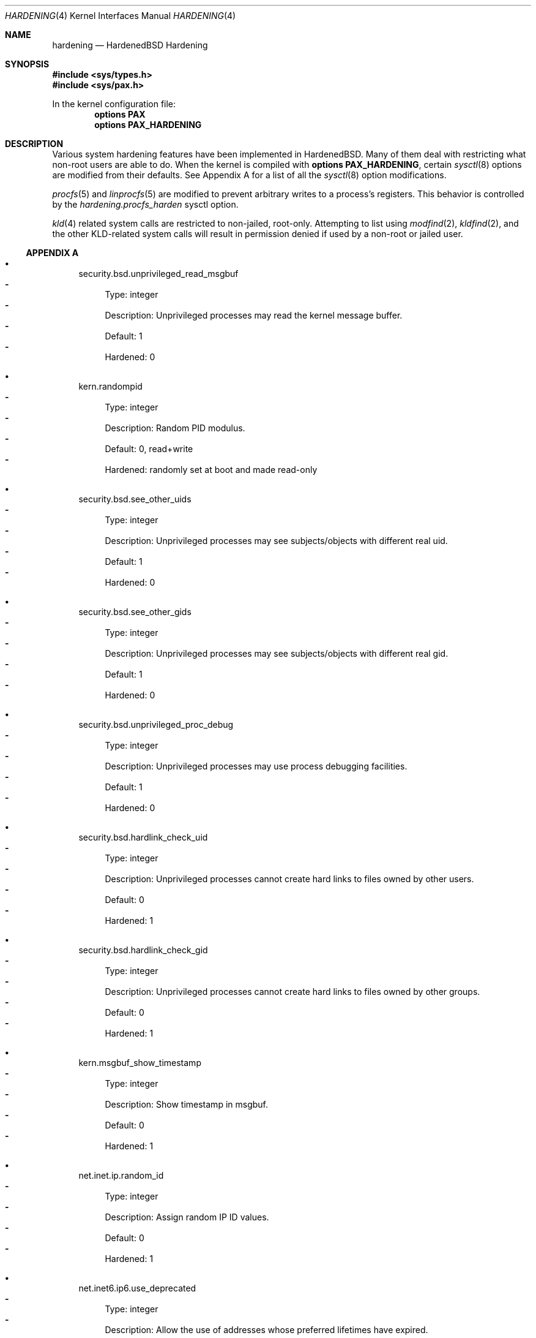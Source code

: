 .\"-
.\" Copyright (c) 2016 Shawn Webb <shawn.webb@hardenedbsd.org>
.\" All rights reserved.
.\"
.\" Redistribution and use in source and binary forms, with or without
.\" modification, are permitted provided that the following conditions
.\" are met:
.\" 1. Redistributions of source code must retain the above copyright
.\"    notice, this list of conditions and the following disclaimer.
.\" 2. Redistributions in binary form must reproduce the above copyright
.\"    notice, this list of conditions and the following disclaimer in the
.\"    documentation and/or other materials provided with the distribution.
.\"
.\" THIS SOFTWARE IS PROVIDED BY THE AUTHOR AND CONTRIBUTORS ``AS IS'' AND
.\" ANY EXPRESS OR IMPLIED WARRANTIES, INCLUDING, BUT NOT LIMITED TO, THE
.\" IMPLIED WARRANTIES OF MERCHANTABILITY AND FITNESS FOR A PARTICULAR PURPOSE
.\" ARE DISCLAIMED.  IN NO EVENT SHALL THE AUTHOR OR CONTRIBUTORS BE LIABLE
.\" FOR ANY DIRECT, INDIRECT, INCIDENTAL, SPECIAL, EXEMPLARY, OR CONSEQUENTIAL
.\" DAMAGES (INCLUDING, BUT NOT LIMITED TO, PROCUREMENT OF SUBSTITUTE GOODS
.\" OR SERVICES; LOSS OF USE, DATA, OR PROFITS; OR BUSINESS INTERRUPTION)
.\" HOWEVER CAUSED AND ON ANY THEORY OF LIABILITY, WHETHER IN CONTRACT, STRICT
.\" LIABILITY, OR TORT (INCLUDING NEGLIGENCE OR OTHERWISE) ARISING IN ANY WAY
.\" OUT OF THE USE OF THIS SOFTWARE, EVEN IF ADVISED OF THE POSSIBILITY OF
.\" SUCH DAMAGE.
.\"
.\" $FreeBSD$
.\"
.Dd April 30, 2016
.Dt HARDENING 4
.Os
.Sh NAME
.Nm hardening
.Nd HardenedBSD Hardening
.Sh SYNOPSIS
.In sys/types.h
.In sys/pax.h
.Pp
In the kernel configuration file:
.Cd "options PAX"
.Cd "options PAX_HARDENING"
.Sh DESCRIPTION
Various system hardening features have been implemented in
HardenedBSD.
Many of them deal with restricting what non-root users are able to do.
When the kernel is compiled with
.Cd options PAX_HARDENING ,
certain
.Xr sysctl 8
options are modified from their defaults.
See Appendix A for a list of all the
.Xr sysctl 8
option modifications.
.Pp
.Xr procfs 5
and
.Xr linprocfs 5
are modified to prevent arbitrary writes to a process's registers.
This behavior is controlled by the
.Fa hardening.procfs_harden
sysctl option.
.Pp
.Xr kld 4
related system calls are restricted to non-jailed, root-only.
Attempting to list using
.Xr modfind 2 ,
.Xr kldfind 2 ,
and the other KLD-related system calls will result in permission
denied if used by a non-root or jailed user.
.Ss APPENDIX A
.Bl -bullet
.It
security.bsd.unprivileged_read_msgbuf
.Bl -dash -compact
.It
Type: integer
.It
Description: Unprivileged processes may read the kernel message
buffer.
.It
Default: 1
.It
Hardened: 0
.El
.It
kern.randompid
.Bl -dash -compact
.It
Type: integer
.It
Description: Random PID modulus.
.It
Default: 0, read+write
.It
Hardened: randomly set at boot and made read-only
.El
.It
security.bsd.see_other_uids
.Bl -dash -compact
.It
Type: integer
.It
Description: Unprivileged processes may see subjects/objects with
different real uid.
.It
Default: 1
.It
Hardened: 0
.El
.It
security.bsd.see_other_gids
.Bl -dash -compact
.It
Type: integer
.It
Description: Unprivileged processes may see subjects/objects with
different real gid.
.It
Default: 1
.It
Hardened: 0
.El
.It
security.bsd.unprivileged_proc_debug
.Bl -dash -compact
.It
Type: integer
.It
Description: Unprivileged processes may use process debugging
facilities.
.It
Default: 1
.It
Hardened: 0
.El
.It
security.bsd.hardlink_check_uid
.Bl -dash -compact
.It
Type: integer
.It
Description: Unprivileged processes cannot create hard links to files
owned by other users.
.It
Default: 0
.It
Hardened: 1
.El
.It
security.bsd.hardlink_check_gid
.Bl -dash -compact
.It
Type: integer
.It
Description: Unprivileged processes cannot create hard links to files
owned by other groups.
.It
Default: 0
.It
Hardened: 1
.El
.It
kern.msgbuf_show_timestamp
.Bl -dash -compact
.It
Type: integer
.It
Description: Show timestamp in msgbuf.
.It
Default: 0
.It
Hardened: 1
.El
.It
net.inet.ip.random_id
.Bl -dash -compact
.It
Type: integer
.It
Description: Assign random IP ID values.
.It
Default: 0
.It
Hardened: 1
.El
.It
net.inet6.ip6.use_deprecated
.Bl -dash -compact
.It
Type: integer
.It
Description: Allow the use of addresses whose preferred lifetimes
have expired.
.It
Default: 1
.It
Hardened: 0
.El
.It
net.inet6.ip6.use_tempaddr
.Bl -dash -compact
.It
Type: integer
.It
Description: Create RFC3041 temporary addresses for autoconfigured
addresses.
.It
Default: 0
.It
Hardened: 1
.El
.It
net.inet6.ip6.prefer_tempaddr
.Bl -dash -compact
.It
Type: integer
.It
Description: Prefer RFC3041 temporary addresses in source address
selection.
.It
Default: 0
.It
Hardened: 1
.El
.It
security.bsd.stack_guard_page
.Bl -dash -compact
.It
Type: integer
.It
Description: Insert stack guard page ahead of the growable segments.
.It
Default: 0
.It
Hardened: 1
.El
.El
.Sh SEE ALSO
.Xr kldfind 2 ,
.Xr modfind 2 ,
.Xr sysctl 8
.Sh AUTHORS
This manual page was written by
.An -nosplit
.An Shawn Webb .
The hardening implementation was written by
.An Shawn Webb and
.An Oliver Pinter .
